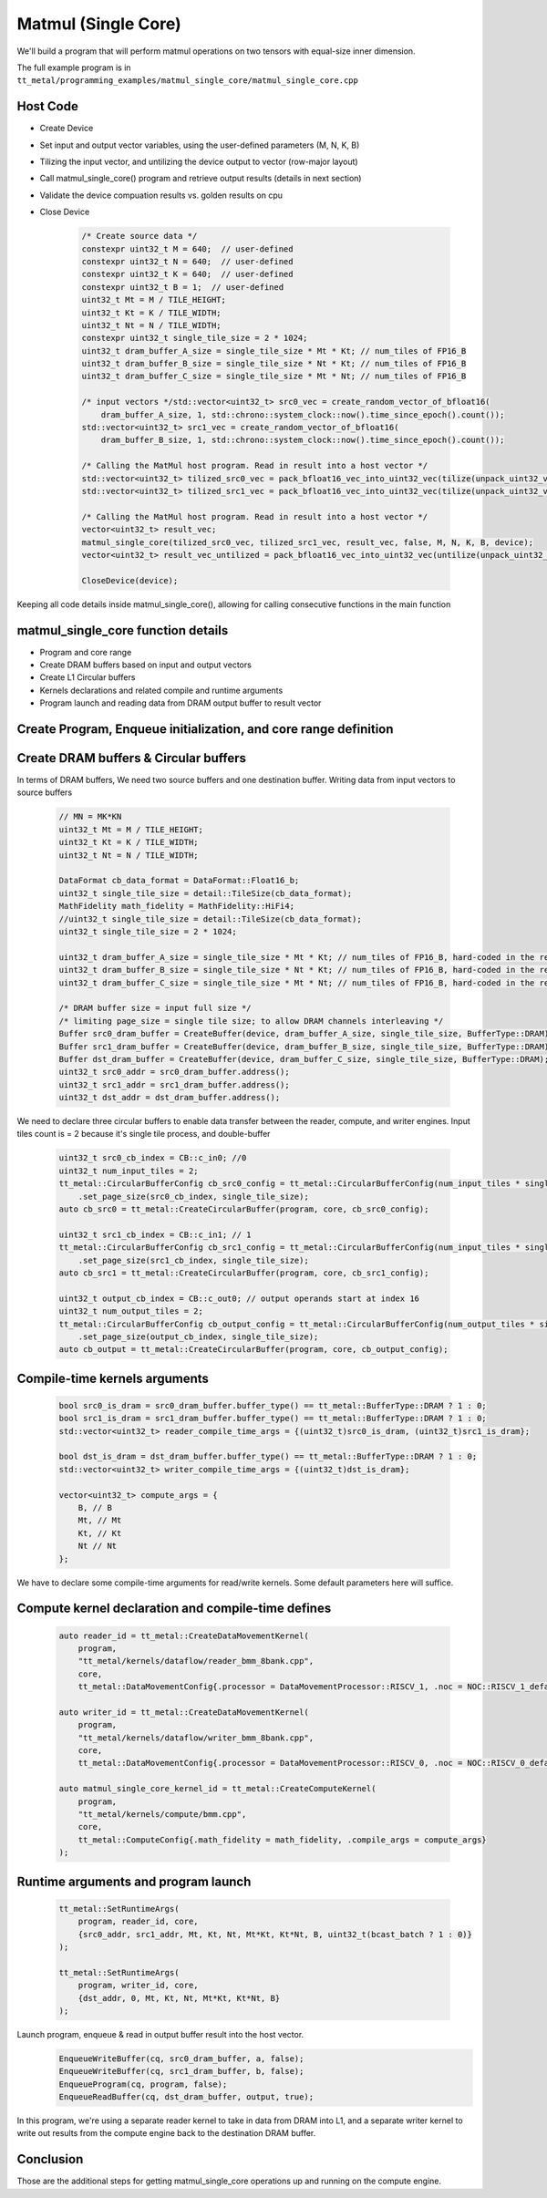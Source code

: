 .. _MatMul_Single_Core example:

Matmul (Single Core)
=====================

We'll build a program that will perform matmul operations on two tensors
with equal-size inner dimension.

The full example program is in
``tt_metal/programming_examples/matmul_single_core/matmul_single_core.cpp``


Host Code
----------------
- Create Device
- Set input and output vector variables, using the user-defined parameters (M, N, K, B)
- Tilizing the input vector, and untilizing the device output to vector (row-major layout)
- Call matmul_single_core() program and retrieve output results (details in next section)
- Validate the device compuation results vs. golden results on cpu
- Close Device

    .. code-block:: cpp

        /* Create source data */
        constexpr uint32_t M = 640;  // user-defined
        constexpr uint32_t N = 640;  // user-defined
        constexpr uint32_t K = 640;  // user-defined
        constexpr uint32_t B = 1;  // user-defined
        uint32_t Mt = M / TILE_HEIGHT;
        uint32_t Kt = K / TILE_WIDTH;
        uint32_t Nt = N / TILE_WIDTH;
        constexpr uint32_t single_tile_size = 2 * 1024;
        uint32_t dram_buffer_A_size = single_tile_size * Mt * Kt; // num_tiles of FP16_B
        uint32_t dram_buffer_B_size = single_tile_size * Nt * Kt; // num_tiles of FP16_B
        uint32_t dram_buffer_C_size = single_tile_size * Mt * Nt; // num_tiles of FP16_B

        /* input vectors */std::vector<uint32_t> src0_vec = create_random_vector_of_bfloat16(
            dram_buffer_A_size, 1, std::chrono::system_clock::now().time_since_epoch().count());
        std::vector<uint32_t> src1_vec = create_random_vector_of_bfloat16(
            dram_buffer_B_size, 1, std::chrono::system_clock::now().time_since_epoch().count());

        /* Calling the MatMul host program. Read in result into a host vector */
        std::vector<uint32_t> tilized_src0_vec = pack_bfloat16_vec_into_uint32_vec(tilize(unpack_uint32_vec_into_bfloat16_vec(src0_vec), M, K));
        std::vector<uint32_t> tilized_src1_vec = pack_bfloat16_vec_into_uint32_vec(tilize(unpack_uint32_vec_into_bfloat16_vec(src1_vec), K, N));

        /* Calling the MatMul host program. Read in result into a host vector */
        vector<uint32_t> result_vec;
        matmul_single_core(tilized_src0_vec, tilized_src1_vec, result_vec, false, M, N, K, B, device);
        vector<uint32_t> result_vec_untilized = pack_bfloat16_vec_into_uint32_vec(untilize(unpack_uint32_vec_into_bfloat16_vec(result_vec), M, N));

        CloseDevice(device);

Keeping all code details inside matmul_single_core(), allowing for calling consecutive functions in the main function

matmul_single_core function details
-----------------------------------
- Program and core range
- Create DRAM buffers based on input and output vectors
- Create L1 Circular buffers
- Kernels declarations and related compile and runtime arguments
- Program launch and reading data from DRAM output buffer to result vector


Create Program, Enqueue initialization, and core range definition
-----------------------------------------------------------------
    .. code-block:: cpp
        CommandQueue& cq = *detail::GLOBAL_CQ;
        Program program{};
        CoreRange core = {.start={0, 0}, .end={0, 0}};


Create DRAM buffers & Circular buffers
--------------------------------------

In terms of DRAM buffers, We need two source buffers and one destination buffer.
Writing data from input vectors to source buffers
    .. code-block:: cpp

        // MN = MK*KN
        uint32_t Mt = M / TILE_HEIGHT;
        uint32_t Kt = K / TILE_WIDTH;
        uint32_t Nt = N / TILE_WIDTH;

        DataFormat cb_data_format = DataFormat::Float16_b;
        uint32_t single_tile_size = detail::TileSize(cb_data_format);
        MathFidelity math_fidelity = MathFidelity::HiFi4;
        //uint32_t single_tile_size = detail::TileSize(cb_data_format);
        uint32_t single_tile_size = 2 * 1024;

        uint32_t dram_buffer_A_size = single_tile_size * Mt * Kt; // num_tiles of FP16_B, hard-coded in the reader/writer kernels
        uint32_t dram_buffer_B_size = single_tile_size * Nt * Kt; // num_tiles of FP16_B, hard-coded in the reader/writer kernels
        uint32_t dram_buffer_C_size = single_tile_size * Mt * Nt; // num_tiles of FP16_B, hard-coded in the reader/writer kernels

        /* DRAM buffer size = input full size */
        /* limiting page_size = single tile size; to allow DRAM channels interleaving */
        Buffer src0_dram_buffer = CreateBuffer(device, dram_buffer_A_size, single_tile_size, BufferType::DRAM);
        Buffer src1_dram_buffer = CreateBuffer(device, dram_buffer_B_size, single_tile_size, BufferType::DRAM);
        Buffer dst_dram_buffer = CreateBuffer(device, dram_buffer_C_size, single_tile_size, BufferType::DRAM);
        uint32_t src0_addr = src0_dram_buffer.address();
        uint32_t src1_addr = src1_dram_buffer.address();
        uint32_t dst_addr = dst_dram_buffer.address();


We need to declare three circular buffers to enable data transfer
between the reader, compute, and writer engines.
Input tiles count is = 2 because it's single tile process, and double-buffer
    .. code-block:: cpp

        uint32_t src0_cb_index = CB::c_in0; //0
        uint32_t num_input_tiles = 2;
        tt_metal::CircularBufferConfig cb_src0_config = tt_metal::CircularBufferConfig(num_input_tiles * single_tile_size, {{src0_cb_index, cb_data_format}})
            .set_page_size(src0_cb_index, single_tile_size);
        auto cb_src0 = tt_metal::CreateCircularBuffer(program, core, cb_src0_config);

        uint32_t src1_cb_index = CB::c_in1; // 1
        tt_metal::CircularBufferConfig cb_src1_config = tt_metal::CircularBufferConfig(num_input_tiles * single_tile_size, {{src1_cb_index, cb_data_format}})
            .set_page_size(src1_cb_index, single_tile_size);
        auto cb_src1 = tt_metal::CreateCircularBuffer(program, core, cb_src1_config);

        uint32_t output_cb_index = CB::c_out0; // output operands start at index 16
        uint32_t num_output_tiles = 2;
        tt_metal::CircularBufferConfig cb_output_config = tt_metal::CircularBufferConfig(num_output_tiles * single_tile_size, {{output_cb_index, cb_data_format}})
            .set_page_size(output_cb_index, single_tile_size);
        auto cb_output = tt_metal::CreateCircularBuffer(program, core, cb_output_config);



Compile-time kernels arguments
------------------------------
    .. code-block:: cpp

        bool src0_is_dram = src0_dram_buffer.buffer_type() == tt_metal::BufferType::DRAM ? 1 : 0;
        bool src1_is_dram = src1_dram_buffer.buffer_type() == tt_metal::BufferType::DRAM ? 1 : 0;
        std::vector<uint32_t> reader_compile_time_args = {(uint32_t)src0_is_dram, (uint32_t)src1_is_dram};

        bool dst_is_dram = dst_dram_buffer.buffer_type() == tt_metal::BufferType::DRAM ? 1 : 0;
        std::vector<uint32_t> writer_compile_time_args = {(uint32_t)dst_is_dram};

        vector<uint32_t> compute_args = {
            B, // B
            Mt, // Mt
            Kt, // Kt
            Nt // Nt
        };

We have to declare some compile-time arguments for read/write kernels. Some default
parameters here will suffice.


Compute kernel declaration and compile-time defines
---------------------------------------------------
    .. code-block:: cpp

        auto reader_id = tt_metal::CreateDataMovementKernel(
            program,
            "tt_metal/kernels/dataflow/reader_bmm_8bank.cpp",
            core,
            tt_metal::DataMovementConfig{.processor = DataMovementProcessor::RISCV_1, .noc = NOC::RISCV_1_default, .compile_args = reader_compile_time_args});

        auto writer_id = tt_metal::CreateDataMovementKernel(
            program,
            "tt_metal/kernels/dataflow/writer_bmm_8bank.cpp",
            core,
            tt_metal::DataMovementConfig{.processor = DataMovementProcessor::RISCV_0, .noc = NOC::RISCV_0_default, .compile_args = writer_compile_time_args});

        auto matmul_single_core_kernel_id = tt_metal::CreateComputeKernel(
            program,
            "tt_metal/kernels/compute/bmm.cpp",
            core,
            tt_metal::ComputeConfig{.math_fidelity = math_fidelity, .compile_args = compute_args}
        );


Runtime arguments and program launch
-----------------------------------------
    .. code-block:: cpp

        tt_metal::SetRuntimeArgs(
            program, reader_id, core,
            {src0_addr, src1_addr, Mt, Kt, Nt, Mt*Kt, Kt*Nt, B, uint32_t(bcast_batch ? 1 : 0)}
        );

        tt_metal::SetRuntimeArgs(
            program, writer_id, core,
            {dst_addr, 0, Mt, Kt, Nt, Mt*Kt, Kt*Nt, B}
        );


Launch program, enqueue & read in output buffer result into the host vector.
    .. code-block:: cpp

        EnqueueWriteBuffer(cq, src0_dram_buffer, a, false);
        EnqueueWriteBuffer(cq, src1_dram_buffer, b, false);
        EnqueueProgram(cq, program, false);
        EnqueueReadBuffer(cq, dst_dram_buffer, output, true);

In this program,  we're using a separate reader kernel to take in data from
DRAM into L1, and a separate writer kernel to write out results from the
compute engine back to the destination DRAM buffer.


Conclusion
----------

Those are the additional steps for getting matmul_single_core operations up and
running on the compute engine.
